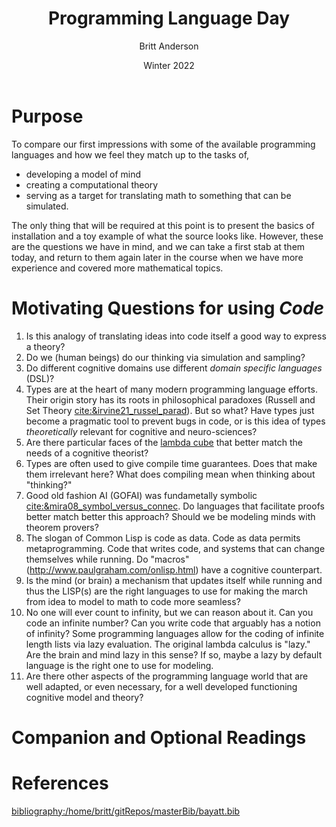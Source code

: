 #+Title: Programming Language Day
#+Author: Britt Anderson
#+Date: Winter 2022
#+bibliography:~/gitRepos/masterBib/bayatt.bib
#+csl-style: ../admin/cambridge-university-press-numeric.csl
#+options: ^:nil toc:nil d:nil



* Purpose
  To compare our first impressions with some of the available programming languages and how we feel they match up to the tasks of,
  - developing a model of mind
  - creating a computational theory
  - serving as a target for translating math to something that can be simulated.

  The only thing that will be required at this point is to present the basics of installation and a toy example of what the source looks like. However, these are the questions we have in mind, and we can take a first stab at them today, and return to them again later in the course when we have more experience and covered more mathematical topics. 
    
* Motivating Questions for using /Code/
1. Is this analogy of translating ideas into code itself a good way to express a theory?
2. Do we (human beings) do our thinking via simulation and sampling?
3. Do different cognitive domains use different /domain specific languages/ (DSL)?
4. Types are at the heart of many modern programming language efforts. Their origin story has its roots in philosophical paradoxes (Russell and Set Theory [[cite:&irvine21_russel_parad]]). But so what? Have types just become a pragmatic tool to prevent bugs in code, or is this idea of types /theoretically/ relevant for cognitive and neuro-sciences?
5. Are there particular faces of the [[https://en.wikipedia.org/wiki/Lambda_cube][lambda cube]] that better match the needs of a cognitive theorist?
6. Types are often used to give compile time guarantees. Does that make them irrelevant here? What does compiling mean when thinking about "thinking?"
7. Good old fashion AI (GOFAI) was fundametally symbolic [[cite:&mira08_symbol_versus_connec]]. Do languages that facilitate proofs better match better this approach? Should we be modeling minds with theorem provers?
8. The slogan of Common Lisp is code as data. Code as data permits metaprogramming. Code that writes code, and systems that can change themselves while running. Do "macros" (http://www.paulgraham.com/onlisp.html) have a cognitive counterpart.
9. Is the mind (or brain) a mechanism that updates itself while running and thus the LISP(s) are the right languages to use for making the march from idea to model to math to code more seamless?
10. No one will ever count to infinity, but we can reason about it. Can you code an infinite number? Can you write code that arguably has a notion of infinity? Some programming languages allow for the coding of infinite length lists via lazy evaluation. The original lambda calculus is "lazy." Are the brain and mind lazy in this sense? If so, maybe a lazy by default language is the right one to use for modeling.
11. Are there other aspects of the programming language world that are well adapted, or even necessary, for a well developed functioning cognitive model and theory?


* Companion and Optional Readings



* References
[[bibliography:/home/britt/gitRepos/masterBib/bayatt.bib]]

